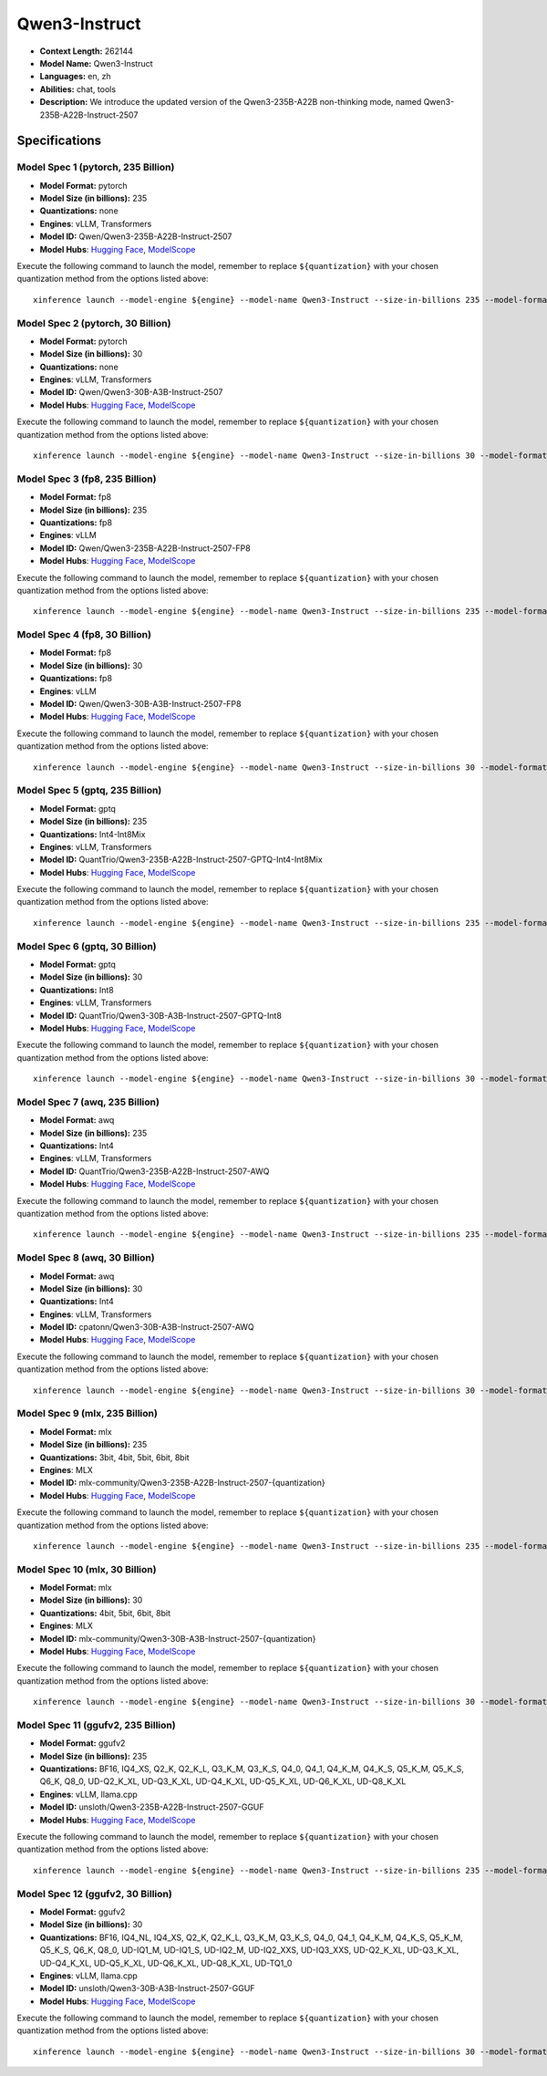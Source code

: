 .. _models_llm_qwen3-instruct:

========================================
Qwen3-Instruct
========================================

- **Context Length:** 262144
- **Model Name:** Qwen3-Instruct
- **Languages:** en, zh
- **Abilities:** chat, tools
- **Description:** We introduce the updated version of the Qwen3-235B-A22B non-thinking mode, named Qwen3-235B-A22B-Instruct-2507

Specifications
^^^^^^^^^^^^^^


Model Spec 1 (pytorch, 235 Billion)
++++++++++++++++++++++++++++++++++++++++

- **Model Format:** pytorch
- **Model Size (in billions):** 235
- **Quantizations:** none
- **Engines**: vLLM, Transformers
- **Model ID:** Qwen/Qwen3-235B-A22B-Instruct-2507
- **Model Hubs**:  `Hugging Face <https://huggingface.co/Qwen/Qwen3-235B-A22B-Instruct-2507>`__, `ModelScope <https://modelscope.cn/models/Qwen/Qwen3-235B-A22B-Instruct-2507>`__

Execute the following command to launch the model, remember to replace ``${quantization}`` with your
chosen quantization method from the options listed above::

   xinference launch --model-engine ${engine} --model-name Qwen3-Instruct --size-in-billions 235 --model-format pytorch --quantization ${quantization}


Model Spec 2 (pytorch, 30 Billion)
++++++++++++++++++++++++++++++++++++++++

- **Model Format:** pytorch
- **Model Size (in billions):** 30
- **Quantizations:** none
- **Engines**: vLLM, Transformers
- **Model ID:** Qwen/Qwen3-30B-A3B-Instruct-2507
- **Model Hubs**:  `Hugging Face <https://huggingface.co/Qwen/Qwen3-30B-A3B-Instruct-2507>`__, `ModelScope <https://modelscope.cn/models/Qwen/Qwen3-30B-A3B-Instruct-2507>`__

Execute the following command to launch the model, remember to replace ``${quantization}`` with your
chosen quantization method from the options listed above::

   xinference launch --model-engine ${engine} --model-name Qwen3-Instruct --size-in-billions 30 --model-format pytorch --quantization ${quantization}


Model Spec 3 (fp8, 235 Billion)
++++++++++++++++++++++++++++++++++++++++

- **Model Format:** fp8
- **Model Size (in billions):** 235
- **Quantizations:** fp8
- **Engines**: vLLM
- **Model ID:** Qwen/Qwen3-235B-A22B-Instruct-2507-FP8
- **Model Hubs**:  `Hugging Face <https://huggingface.co/Qwen/Qwen3-235B-A22B-Instruct-2507-FP8>`__, `ModelScope <https://modelscope.cn/models/Qwen/Qwen3-235B-A22B-Instruct-2507-FP8>`__

Execute the following command to launch the model, remember to replace ``${quantization}`` with your
chosen quantization method from the options listed above::

   xinference launch --model-engine ${engine} --model-name Qwen3-Instruct --size-in-billions 235 --model-format fp8 --quantization ${quantization}


Model Spec 4 (fp8, 30 Billion)
++++++++++++++++++++++++++++++++++++++++

- **Model Format:** fp8
- **Model Size (in billions):** 30
- **Quantizations:** fp8
- **Engines**: vLLM
- **Model ID:** Qwen/Qwen3-30B-A3B-Instruct-2507-FP8
- **Model Hubs**:  `Hugging Face <https://huggingface.co/Qwen/Qwen3-30B-A3B-Instruct-2507-FP8>`__, `ModelScope <https://modelscope.cn/models/Qwen/Qwen3-30B-A3B-Instruct-2507-FP8>`__

Execute the following command to launch the model, remember to replace ``${quantization}`` with your
chosen quantization method from the options listed above::

   xinference launch --model-engine ${engine} --model-name Qwen3-Instruct --size-in-billions 30 --model-format fp8 --quantization ${quantization}


Model Spec 5 (gptq, 235 Billion)
++++++++++++++++++++++++++++++++++++++++

- **Model Format:** gptq
- **Model Size (in billions):** 235
- **Quantizations:** Int4-Int8Mix
- **Engines**: vLLM, Transformers
- **Model ID:** QuantTrio/Qwen3-235B-A22B-Instruct-2507-GPTQ-Int4-Int8Mix
- **Model Hubs**:  `Hugging Face <https://huggingface.co/QuantTrio/Qwen3-235B-A22B-Instruct-2507-GPTQ-Int4-Int8Mix>`__, `ModelScope <https://modelscope.cn/models/tclf90/Qwen3-235B-A22B-Instruct-2507-GPTQ-Int4-Int8Mix>`__

Execute the following command to launch the model, remember to replace ``${quantization}`` with your
chosen quantization method from the options listed above::

   xinference launch --model-engine ${engine} --model-name Qwen3-Instruct --size-in-billions 235 --model-format gptq --quantization ${quantization}


Model Spec 6 (gptq, 30 Billion)
++++++++++++++++++++++++++++++++++++++++

- **Model Format:** gptq
- **Model Size (in billions):** 30
- **Quantizations:** Int8
- **Engines**: vLLM, Transformers
- **Model ID:** QuantTrio/Qwen3-30B-A3B-Instruct-2507-GPTQ-Int8
- **Model Hubs**:  `Hugging Face <https://huggingface.co/QuantTrio/Qwen3-30B-A3B-Instruct-2507-GPTQ-Int8>`__, `ModelScope <https://modelscope.cn/models/tclf90/Qwen3-30B-A3B-Instruct-2507-GPTQ-Int8>`__

Execute the following command to launch the model, remember to replace ``${quantization}`` with your
chosen quantization method from the options listed above::

   xinference launch --model-engine ${engine} --model-name Qwen3-Instruct --size-in-billions 30 --model-format gptq --quantization ${quantization}


Model Spec 7 (awq, 235 Billion)
++++++++++++++++++++++++++++++++++++++++

- **Model Format:** awq
- **Model Size (in billions):** 235
- **Quantizations:** Int4
- **Engines**: vLLM, Transformers
- **Model ID:** QuantTrio/Qwen3-235B-A22B-Instruct-2507-AWQ
- **Model Hubs**:  `Hugging Face <https://huggingface.co/QuantTrio/Qwen3-235B-A22B-Instruct-2507-AWQ>`__, `ModelScope <https://modelscope.cn/models/tclf90/Qwen3-235B-A22B-Instruct-2507-AWQ>`__

Execute the following command to launch the model, remember to replace ``${quantization}`` with your
chosen quantization method from the options listed above::

   xinference launch --model-engine ${engine} --model-name Qwen3-Instruct --size-in-billions 235 --model-format awq --quantization ${quantization}


Model Spec 8 (awq, 30 Billion)
++++++++++++++++++++++++++++++++++++++++

- **Model Format:** awq
- **Model Size (in billions):** 30
- **Quantizations:** Int4
- **Engines**: vLLM, Transformers
- **Model ID:** cpatonn/Qwen3-30B-A3B-Instruct-2507-AWQ
- **Model Hubs**:  `Hugging Face <https://huggingface.co/cpatonn/Qwen3-30B-A3B-Instruct-2507-AWQ>`__, `ModelScope <https://modelscope.cn/models/cpatonn-mirror/Qwen3-30B-A3B-Instruct-2507-AWQ>`__

Execute the following command to launch the model, remember to replace ``${quantization}`` with your
chosen quantization method from the options listed above::

   xinference launch --model-engine ${engine} --model-name Qwen3-Instruct --size-in-billions 30 --model-format awq --quantization ${quantization}


Model Spec 9 (mlx, 235 Billion)
++++++++++++++++++++++++++++++++++++++++

- **Model Format:** mlx
- **Model Size (in billions):** 235
- **Quantizations:** 3bit, 4bit, 5bit, 6bit, 8bit
- **Engines**: MLX
- **Model ID:** mlx-community/Qwen3-235B-A22B-Instruct-2507-{quantization}
- **Model Hubs**:  `Hugging Face <https://huggingface.co/mlx-community/Qwen3-235B-A22B-Instruct-2507-{quantization}>`__, `ModelScope <https://modelscope.cn/models/mlx-community/Qwen3-235B-A22B-Instruct-2507-{quantization}>`__

Execute the following command to launch the model, remember to replace ``${quantization}`` with your
chosen quantization method from the options listed above::

   xinference launch --model-engine ${engine} --model-name Qwen3-Instruct --size-in-billions 235 --model-format mlx --quantization ${quantization}


Model Spec 10 (mlx, 30 Billion)
++++++++++++++++++++++++++++++++++++++++

- **Model Format:** mlx
- **Model Size (in billions):** 30
- **Quantizations:** 4bit, 5bit, 6bit, 8bit
- **Engines**: MLX
- **Model ID:** mlx-community/Qwen3-30B-A3B-Instruct-2507-{quantization}
- **Model Hubs**:  `Hugging Face <https://huggingface.co/mlx-community/Qwen3-30B-A3B-Instruct-2507-{quantization}>`__, `ModelScope <https://modelscope.cn/models/mlx-community/Qwen3-30B-A3B-Instruct-2507-{quantization}>`__

Execute the following command to launch the model, remember to replace ``${quantization}`` with your
chosen quantization method from the options listed above::

   xinference launch --model-engine ${engine} --model-name Qwen3-Instruct --size-in-billions 30 --model-format mlx --quantization ${quantization}


Model Spec 11 (ggufv2, 235 Billion)
++++++++++++++++++++++++++++++++++++++++

- **Model Format:** ggufv2
- **Model Size (in billions):** 235
- **Quantizations:** BF16, IQ4_XS, Q2_K, Q2_K_L, Q3_K_M, Q3_K_S, Q4_0, Q4_1, Q4_K_M, Q4_K_S, Q5_K_M, Q5_K_S, Q6_K, Q8_0, UD-Q2_K_XL, UD-Q3_K_XL, UD-Q4_K_XL, UD-Q5_K_XL, UD-Q6_K_XL, UD-Q8_K_XL
- **Engines**: vLLM, llama.cpp
- **Model ID:** unsloth/Qwen3-235B-A22B-Instruct-2507-GGUF
- **Model Hubs**:  `Hugging Face <https://huggingface.co/unsloth/Qwen3-235B-A22B-Instruct-2507-GGUF>`__, `ModelScope <https://modelscope.cn/models/unsloth/Qwen3-235B-A22B-Instruct-2507-GGUF>`__

Execute the following command to launch the model, remember to replace ``${quantization}`` with your
chosen quantization method from the options listed above::

   xinference launch --model-engine ${engine} --model-name Qwen3-Instruct --size-in-billions 235 --model-format ggufv2 --quantization ${quantization}


Model Spec 12 (ggufv2, 30 Billion)
++++++++++++++++++++++++++++++++++++++++

- **Model Format:** ggufv2
- **Model Size (in billions):** 30
- **Quantizations:** BF16, IQ4_NL, IQ4_XS, Q2_K, Q2_K_L, Q3_K_M, Q3_K_S, Q4_0, Q4_1, Q4_K_M, Q4_K_S, Q5_K_M, Q5_K_S, Q6_K, Q8_0, UD-IQ1_M, UD-IQ1_S, UD-IQ2_M, UD-IQ2_XXS, UD-IQ3_XXS, UD-Q2_K_XL, UD-Q3_K_XL, UD-Q4_K_XL, UD-Q5_K_XL, UD-Q6_K_XL, UD-Q8_K_XL, UD-TQ1_0
- **Engines**: vLLM, llama.cpp
- **Model ID:** unsloth/Qwen3-30B-A3B-Instruct-2507-GGUF
- **Model Hubs**:  `Hugging Face <https://huggingface.co/unsloth/Qwen3-30B-A3B-Instruct-2507-GGUF>`__, `ModelScope <https://modelscope.cn/models/unsloth/Qwen3-30B-A3B-Instruct-2507-GGUF>`__

Execute the following command to launch the model, remember to replace ``${quantization}`` with your
chosen quantization method from the options listed above::

   xinference launch --model-engine ${engine} --model-name Qwen3-Instruct --size-in-billions 30 --model-format ggufv2 --quantization ${quantization}

